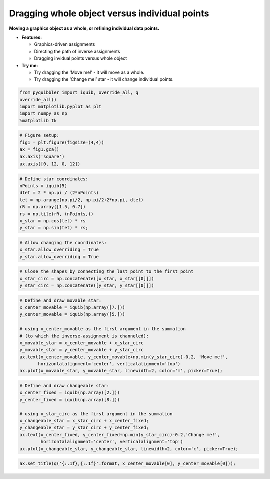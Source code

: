 Dragging whole object versus individual points
----------------------------------------------

**Moving a graphics object as a whole, or refining individual data
points.**

-  **Features:**

   -  Graphics-driven assignments
   -  Directing the path of inverse assignments
   -  Dragging invidual points versus whole object

-  **Try me:**

   -  Try dragging the ‘Move me!’ - it will move as a whole.
   -  Try dragging the ‘Change me!’ star - it will change individual
      points.

.. code:: python

    from pyquibbler import iquib, override_all, q
    override_all()
    import matplotlib.pyplot as plt
    import numpy as np
    %matplotlib tk

.. code:: python

    # Figure setup:
    fig1 = plt.figure(figsize=(4,4))
    ax = fig1.gca()
    ax.axis('square')
    ax.axis([0, 12, 0, 12])

.. code:: python

    # Define star coordinates:
    nPoints = iquib(5)
    dtet = 2 * np.pi / (2*nPoints)
    tet = np.arange(np.pi/2, np.pi/2+2*np.pi, dtet)
    rR = np.array([1.5, 0.7])
    rs = np.tile(rR, (nPoints,))
    x_star = np.cos(tet) * rs
    y_star = np.sin(tet) * rs;

.. code:: python

    # Allow changing the coordinates:
    x_star.allow_overriding = True
    y_star.allow_overriding = True

.. code:: python

    # Close the shapes by connecting the last point to the first point
    x_star_circ = np.concatenate([x_star, x_star[[0]]])
    y_star_circ = np.concatenate([y_star, y_star[[0]]])

.. code:: python

    # Define and draw movable star:
    x_center_movable = iquib(np.array([7.]))
    y_center_movable = iquib(np.array([5.]))
    
    # using x_center_movable as the first argument in the summation 
    # (to which the inverse-assignment is channeled):
    x_movable_star = x_center_movable + x_star_circ
    y_movable_star = y_center_movable + y_star_circ
    ax.text(x_center_movable, y_center_movable+np.min(y_star_circ)-0.2, 'Move me!',
           horizontalalignment='center', verticalalignment='top')
    ax.plot(x_movable_star, y_movable_star, linewidth=2, color='m', picker=True);

.. code:: python

    # Define and draw changeable star:
    x_center_fixed = iquib(np.array([2.]))
    y_center_fixed = iquib(np.array([8.]))
    
    # using x_star_circ as the first argument in the summation
    x_changeable_star = x_star_circ + x_center_fixed;
    y_changeable_star = y_star_circ + y_center_fixed;
    ax.text(x_center_fixed, y_center_fixed+np.min(y_star_circ)-0.2,'Change me!',
            horizontalalignment='center', verticalalignment='top')
    ax.plot(x_changeable_star, y_changeable_star, linewidth=2, color='c', picker=True);

.. code:: python

    ax.set_title(q('{:.1f},{:.1f}'.format, x_center_movable[0], y_center_movable[0]));
.. image:: ../images/demo_gif/quibdemo_drag_whole_object_vs_individual_points.gif
